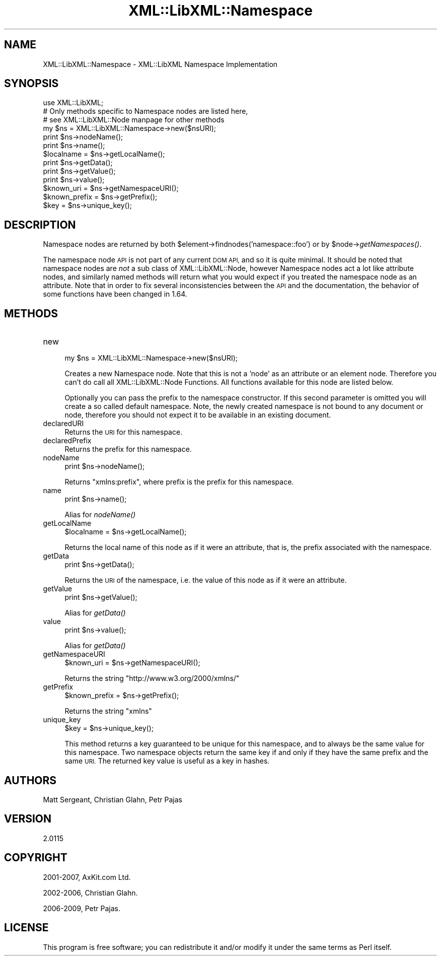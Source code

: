 .\" Automatically generated by Pod::Man 2.28 (Pod::Simple 3.28)
.\"
.\" Standard preamble:
.\" ========================================================================
.de Sp \" Vertical space (when we can't use .PP)
.if t .sp .5v
.if n .sp
..
.de Vb \" Begin verbatim text
.ft CW
.nf
.ne \\$1
..
.de Ve \" End verbatim text
.ft R
.fi
..
.\" Set up some character translations and predefined strings.  \*(-- will
.\" give an unbreakable dash, \*(PI will give pi, \*(L" will give a left
.\" double quote, and \*(R" will give a right double quote.  \*(C+ will
.\" give a nicer C++.  Capital omega is used to do unbreakable dashes and
.\" therefore won't be available.  \*(C` and \*(C' expand to `' in nroff,
.\" nothing in troff, for use with C<>.
.tr \(*W-
.ds C+ C\v'-.1v'\h'-1p'\s-2+\h'-1p'+\s0\v'.1v'\h'-1p'
.ie n \{\
.    ds -- \(*W-
.    ds PI pi
.    if (\n(.H=4u)&(1m=24u) .ds -- \(*W\h'-12u'\(*W\h'-12u'-\" diablo 10 pitch
.    if (\n(.H=4u)&(1m=20u) .ds -- \(*W\h'-12u'\(*W\h'-8u'-\"  diablo 12 pitch
.    ds L" ""
.    ds R" ""
.    ds C` ""
.    ds C' ""
'br\}
.el\{\
.    ds -- \|\(em\|
.    ds PI \(*p
.    ds L" ``
.    ds R" ''
.    ds C`
.    ds C'
'br\}
.\"
.\" Escape single quotes in literal strings from groff's Unicode transform.
.ie \n(.g .ds Aq \(aq
.el       .ds Aq '
.\"
.\" If the F register is turned on, we'll generate index entries on stderr for
.\" titles (.TH), headers (.SH), subsections (.SS), items (.Ip), and index
.\" entries marked with X<> in POD.  Of course, you'll have to process the
.\" output yourself in some meaningful fashion.
.\"
.\" Avoid warning from groff about undefined register 'F'.
.de IX
..
.nr rF 0
.if \n(.g .if rF .nr rF 1
.if (\n(rF:(\n(.g==0)) \{
.    if \nF \{
.        de IX
.        tm Index:\\$1\t\\n%\t"\\$2"
..
.        if !\nF==2 \{
.            nr % 0
.            nr F 2
.        \}
.    \}
.\}
.rr rF
.\"
.\" Accent mark definitions (@(#)ms.acc 1.5 88/02/08 SMI; from UCB 4.2).
.\" Fear.  Run.  Save yourself.  No user-serviceable parts.
.    \" fudge factors for nroff and troff
.if n \{\
.    ds #H 0
.    ds #V .8m
.    ds #F .3m
.    ds #[ \f1
.    ds #] \fP
.\}
.if t \{\
.    ds #H ((1u-(\\\\n(.fu%2u))*.13m)
.    ds #V .6m
.    ds #F 0
.    ds #[ \&
.    ds #] \&
.\}
.    \" simple accents for nroff and troff
.if n \{\
.    ds ' \&
.    ds ` \&
.    ds ^ \&
.    ds , \&
.    ds ~ ~
.    ds /
.\}
.if t \{\
.    ds ' \\k:\h'-(\\n(.wu*8/10-\*(#H)'\'\h"|\\n:u"
.    ds ` \\k:\h'-(\\n(.wu*8/10-\*(#H)'\`\h'|\\n:u'
.    ds ^ \\k:\h'-(\\n(.wu*10/11-\*(#H)'^\h'|\\n:u'
.    ds , \\k:\h'-(\\n(.wu*8/10)',\h'|\\n:u'
.    ds ~ \\k:\h'-(\\n(.wu-\*(#H-.1m)'~\h'|\\n:u'
.    ds / \\k:\h'-(\\n(.wu*8/10-\*(#H)'\z\(sl\h'|\\n:u'
.\}
.    \" troff and (daisy-wheel) nroff accents
.ds : \\k:\h'-(\\n(.wu*8/10-\*(#H+.1m+\*(#F)'\v'-\*(#V'\z.\h'.2m+\*(#F'.\h'|\\n:u'\v'\*(#V'
.ds 8 \h'\*(#H'\(*b\h'-\*(#H'
.ds o \\k:\h'-(\\n(.wu+\w'\(de'u-\*(#H)/2u'\v'-.3n'\*(#[\z\(de\v'.3n'\h'|\\n:u'\*(#]
.ds d- \h'\*(#H'\(pd\h'-\w'~'u'\v'-.25m'\f2\(hy\fP\v'.25m'\h'-\*(#H'
.ds D- D\\k:\h'-\w'D'u'\v'-.11m'\z\(hy\v'.11m'\h'|\\n:u'
.ds th \*(#[\v'.3m'\s+1I\s-1\v'-.3m'\h'-(\w'I'u*2/3)'\s-1o\s+1\*(#]
.ds Th \*(#[\s+2I\s-2\h'-\w'I'u*3/5'\v'-.3m'o\v'.3m'\*(#]
.ds ae a\h'-(\w'a'u*4/10)'e
.ds Ae A\h'-(\w'A'u*4/10)'E
.    \" corrections for vroff
.if v .ds ~ \\k:\h'-(\\n(.wu*9/10-\*(#H)'\s-2\u~\d\s+2\h'|\\n:u'
.if v .ds ^ \\k:\h'-(\\n(.wu*10/11-\*(#H)'\v'-.4m'^\v'.4m'\h'|\\n:u'
.    \" for low resolution devices (crt and lpr)
.if \n(.H>23 .if \n(.V>19 \
\{\
.    ds : e
.    ds 8 ss
.    ds o a
.    ds d- d\h'-1'\(ga
.    ds D- D\h'-1'\(hy
.    ds th \o'bp'
.    ds Th \o'LP'
.    ds ae ae
.    ds Ae AE
.\}
.rm #[ #] #H #V #F C
.\" ========================================================================
.\"
.IX Title "XML::LibXML::Namespace 3"
.TH XML::LibXML::Namespace 3 "2014-04-03" "perl v5.18.2" "User Contributed Perl Documentation"
.\" For nroff, turn off justification.  Always turn off hyphenation; it makes
.\" way too many mistakes in technical documents.
.if n .ad l
.nh
.SH "NAME"
XML::LibXML::Namespace \- XML::LibXML Namespace Implementation
.SH "SYNOPSIS"
.IX Header "SYNOPSIS"
.Vb 3
\&  use XML::LibXML;
\&  # Only methods specific to Namespace nodes are listed here,
\&  # see XML::LibXML::Node manpage for other methods
\&
\&  my $ns = XML::LibXML::Namespace\->new($nsURI);
\&  print $ns\->nodeName();
\&  print $ns\->name();
\&  $localname = $ns\->getLocalName();
\&  print $ns\->getData();
\&  print $ns\->getValue();
\&  print $ns\->value();
\&  $known_uri = $ns\->getNamespaceURI();
\&  $known_prefix = $ns\->getPrefix();
\&  $key = $ns\->unique_key();
.Ve
.SH "DESCRIPTION"
.IX Header "DESCRIPTION"
Namespace nodes are returned by both \f(CW$element\fR\->findnodes('namespace::foo') or
by \f(CW$node\fR\->\fIgetNamespaces()\fR.
.PP
The namespace node \s-1API\s0 is not part of any current \s-1DOM API,\s0 and so it is quite
minimal. It should be noted that namespace nodes are \fInot\fR a sub class of XML::LibXML::Node, however Namespace nodes act a lot like attribute nodes, and similarly named
methods will return what you would expect if you treated the namespace node as
an attribute. Note that in order to fix several inconsistencies between the \s-1API\s0
and the documentation, the behavior of some functions have been changed in
1.64.
.SH "METHODS"
.IX Header "METHODS"
.IP "new" 4
.IX Item "new"
.Vb 1
\&  my $ns = XML::LibXML::Namespace\->new($nsURI);
.Ve
.Sp
Creates a new Namespace node. Note that this is not a 'node' as an attribute or
an element node. Therefore you can't do call all XML::LibXML::Node Functions. All functions available for this node are listed below.
.Sp
Optionally you can pass the prefix to the namespace constructor. If this second
parameter is omitted you will create a so called default namespace. Note, the
newly created namespace is not bound to any document or node, therefore you
should not expect it to be available in an existing document.
.IP "declaredURI" 4
.IX Item "declaredURI"
Returns the \s-1URI\s0 for this namespace.
.IP "declaredPrefix" 4
.IX Item "declaredPrefix"
Returns the prefix for this namespace.
.IP "nodeName" 4
.IX Item "nodeName"
.Vb 1
\&  print $ns\->nodeName();
.Ve
.Sp
Returns \*(L"xmlns:prefix\*(R", where prefix is the prefix for this namespace.
.IP "name" 4
.IX Item "name"
.Vb 1
\&  print $ns\->name();
.Ve
.Sp
Alias for \fInodeName()\fR
.IP "getLocalName" 4
.IX Item "getLocalName"
.Vb 1
\&  $localname = $ns\->getLocalName();
.Ve
.Sp
Returns the local name of this node as if it were an attribute, that is, the
prefix associated with the namespace.
.IP "getData" 4
.IX Item "getData"
.Vb 1
\&  print $ns\->getData();
.Ve
.Sp
Returns the \s-1URI\s0 of the namespace, i.e. the value of this node as if it were an
attribute.
.IP "getValue" 4
.IX Item "getValue"
.Vb 1
\&  print $ns\->getValue();
.Ve
.Sp
Alias for \fIgetData()\fR
.IP "value" 4
.IX Item "value"
.Vb 1
\&  print $ns\->value();
.Ve
.Sp
Alias for \fIgetData()\fR
.IP "getNamespaceURI" 4
.IX Item "getNamespaceURI"
.Vb 1
\&  $known_uri = $ns\->getNamespaceURI();
.Ve
.Sp
Returns the string \*(L"http://www.w3.org/2000/xmlns/\*(R"
.IP "getPrefix" 4
.IX Item "getPrefix"
.Vb 1
\&  $known_prefix = $ns\->getPrefix();
.Ve
.Sp
Returns the string \*(L"xmlns\*(R"
.IP "unique_key" 4
.IX Item "unique_key"
.Vb 1
\&  $key = $ns\->unique_key();
.Ve
.Sp
This method returns a key guaranteed to be unique for this namespace, and to
always be the same value for this namespace. Two namespace objects return the
same key if and only if they have the same prefix and the same \s-1URI.\s0 The
returned key value is useful as a key in hashes.
.SH "AUTHORS"
.IX Header "AUTHORS"
Matt Sergeant,
Christian Glahn,
Petr Pajas
.SH "VERSION"
.IX Header "VERSION"
2.0115
.SH "COPYRIGHT"
.IX Header "COPYRIGHT"
2001\-2007, AxKit.com Ltd.
.PP
2002\-2006, Christian Glahn.
.PP
2006\-2009, Petr Pajas.
.SH "LICENSE"
.IX Header "LICENSE"
This program is free software; you can redistribute it and/or modify it under
the same terms as Perl itself.
